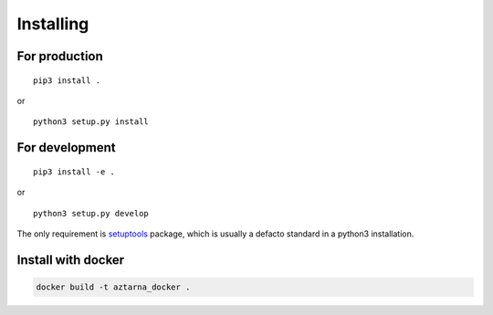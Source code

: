 .. _install:

Installing
----------

For production
~~~~~~~~~~~~~~

::

   pip3 install .

or

::

   python3 setup.py install

For development
~~~~~~~~~~~~~~~

::

   pip3 install -e .

or

::

   python3 setup.py develop

The only requirement is
`setuptools <https://pypi.org/project/setuptools/>`__ package, which is
usually a defacto standard in a python3 installation.

Install with docker
~~~~~~~~~~~~~~~~~~~

.. code:: bash

   docker build -t aztarna_docker .